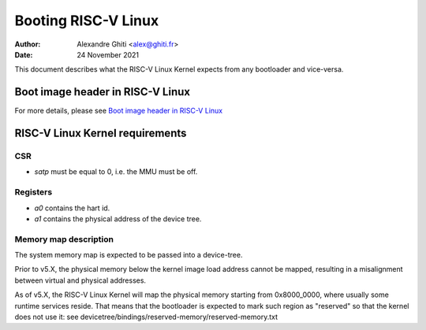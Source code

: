 ====================
Booting RISC-V Linux
====================

:Author: Alexandre Ghiti <alex@ghiti.fr>
:Date: 24 November 2021

This document describes what the RISC-V Linux Kernel expects from any bootloader
and vice-versa.

Boot image header in RISC-V Linux
=================================

For more details, please see `Boot image header in RISC-V Linux`_

RISC-V Linux Kernel requirements
================================

CSR
---

* `satp` must be equal to 0, i.e. the MMU must be off.


Registers
---------

* `a0` contains the hart id.
* `a1` contains the physical address of the device tree.

Memory map description
----------------------

The system memory map is expected to be passed into a device-tree.

Prior to v5.X, the physical memory below the kernel image load address
cannot be mapped, resulting in a misalignment between virtual and physical
addresses.

As of v5.X, the RISC-V Linux Kernel will map the physical memory starting
from 0x8000_0000, where usually some runtime services reside. That means
that the bootloader is expected to mark such region as "reserved" so that the
kernel does not use it: see devicetree/bindings/reserved-memory/reserved-memory.txt
